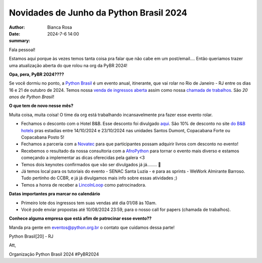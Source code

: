 Novidades de Junho da Python Brasil 2024
================================================

:author: Bianca Rosa
:date: 2024-7-6 14:00
:summary: 

Fala pessoal!

Estamos aqui porque às vezes temos tanta coisa pra falar que não cabe em um post/email.... Então queriamos trazer uma atualização aberta do que rolou na org da PyBR 2024!

**Opa, pera, PyBR 2024????**

Se você dormiu no ponto, a `Python Brasil <https://2024.pythonbrasil.org.br/>`_ é um evento anual, itinerante, que vai rolar no Rio de Janeiro - RJ entre os dias 16 e 21 de outubro de 2024. Temos nossa `venda de ingressos aberta <https://pybr2024.eventbrite.com.br/>`_ assim como nossa `chamada de trabalhos <https://talks.python.org.br>`_. São *20 anos de Python Brasil*!

**O que tem de novo nesse mês?**

Muita coisa, muita coisa! O time da org está trabalhando incansavelmente pra fazer esse evento rolar.

- Fechamos o desconto com o Hotel B&B. Esse desconto foi divulgado `aqui <https://www.instagram.com/p/C8cQ7Pcvgty>`_. São 10% de desconto no site `do B&B hotels <https://hotel-bb.com/pt/br>`_ pras estadias entre 14/10/2024 e 23/10/2024 nas unidades Santos Dumont, Copacabana Forte ou Copacabana Posto 5!

- Fechamos a parceria com a `Novatec <https://novatec.com.br>`_ para que participantes possam adquirir livros com desconto no evento!

- Recebemos o resultado da nossa consultoria com a `AfroPython <https://afropython.org>`_ para tornar o evento mais diverso e estamos começando a implementar as dicas oferecidas pela galera <3

- Temos dois keynotes confirmados que vão ser divulgados já já........ 🤫

- Já temos local para os tutoriais do evento - SENAC Santa Luzia - e para as sprints - WeWork Almirante Barroso. Tudo pertinho do CCBR, e já já divulgamos mais info sobre essas atividades ;)

- Temos a honra de receber a `LincolnLoop <https://lincolnloop.com>`_ como patrocinadora.

**Datas importantes pra marcar no calendário**

- Primeiro lote dos ingressos tem suas vendas até dia 01/08 às 10am.
- Você pode enviar propostas até 10/08/2024 23:59, para o nosso call for papers (chamada de trabalhos).

**Conhece alguma empresa que está afim de patrocinar esse evento??**

Manda pra gente em eventos@python.org.br o contato que cuidamos dessa parte!

Python Brasil[20] - RJ

Att,

Organização Python Brasil 2024
#PyBR2024
